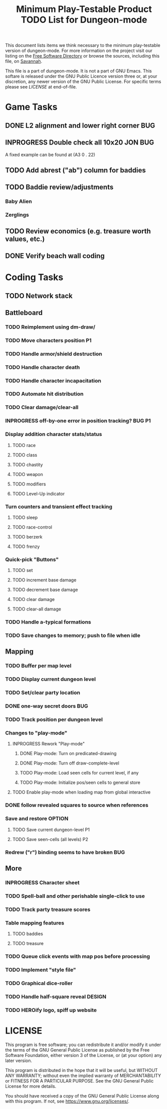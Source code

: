 #+TITLE: Minimum Play-Testable Product TODO List for Dungeon-mode

# Copyright (C) 2020 Corwin Brust, Erik C. Elmshauser, Jon Lincicum, Hope Christiansen, Frank Runyon

This document lists items we think necessary to the minimum
play-testable version of dungeon-mode. For more information on the
project visit our listing on the [[https://directory.fsf.org/wiki/Dungeon-mode][Free Software Directory]] or browse the
sources, including this file, on [[https://git.savannah.nongnu.org/cgit/dungeon.git][Savannah]].

This file is a part of dungeon-mode.  It is not a part of GNU Emacs.
This softare is released under the GNU Public Licence version three
or, at your discretion, any newer version of the GNU Public
License.  For specific terms please see [[LICENSE]] at end-of-file.

* Game Tasks
** DONE L2 alignment and lower right corner                             :BUG:
   CLOSED: [2020-08-07 Fri 14:56]
** INPROGRESS Double check all 10x20                                :JON:BUG:
   A fixed example can be found at (A3 0 . 22)
** TODO Add abrest ("ab") column for baddies
** TODO Baddie review/adjustments
*** Baby Alien
*** Zerglings
** TODO Review economics (e.g. treasure worth values, etc.)
** DONE Verify beach wall coding
   CLOSED: [2020-06-20 Sat 02:29]

* Coding Tasks
** TODO Network stack
** Battleboard
*** TODO Reimplement using dm-draw/
*** TODO Move characters position                                        :P1:
*** TODO Handle armor/shield destruction
*** TODO Handle character death
*** TODO Handle character incapacitation
*** TODO Automate hit distribution
*** TODO Clear damage/clear-all
*** INPROGRESS off-by-one error in position tracking?                :BUG:P1:
*** Display addition character stats/status
**** TODO race
**** TODO class
**** TODO chastity
**** TODO weapon
**** TODO modifiers
**** TODO Level-Up indicator
*** Turn counters and transient effect tracking
**** TODO sleep
**** TODO race-control
**** TODO berzerk
**** TODO frenzy
*** Quick-pick "Buttons"
**** TODO set
**** TODO increment base damage
**** TODO decrement base damage
**** TODO clear damage
**** TODO clear-all damage
*** TODO Handle a-typical formations
*** TODO Save changes to memory; push to file when idle
** Mapping
*** TODO Buffer per map level
*** TODO Display current dungeon level
*** TODO Set/clear party location
*** DONE one-way secret doors                                           :BUG:
    CLOSED: [2020-12-24 Thu 05:35]
*** TODO Track position per dungeon level
*** Changes to "play-mode"
**** INPROGRESS Rework "Play-mode"
***** DONE Play-mode: Turn on predicated-drawing
***** DONE Play-mode: Turn off draw-complete-level
***** TODO Play-mode: Load seen cells for current level, if any
***** TODO Play-mode: Initialize pos/seen cells to general store
**** TODO Enable play-mode when loading map from global interactive
*** DONE follow revealed squares to source when references
    CLOSED: [2020-07-04 Sat 15:32]
*** Save and restore                                                 :OPTION:
**** TODO Save current dungeon-level                                     :P1:
**** TODO Save seen-cells (all levels)                                   :P2:
*** Redrew ("r") binding seems to have broken                           :BUG:
** More
*** INPROGRESS Character sheet
*** TODO Spell-ball and other perishable single-click to use
*** TODO Track party treasure scores
*** Table mapping features
**** TODO baddies
**** TODO treasure
*** TODO Queue click events with map pos before processing
*** TODO Implement "style file"
*** TODO Graphical dice-roller
*** TODO Handle half-square reveal                                   :DESIGN:
*** TODO HEROify logo, spiff up website

* LICENSE

This program is free software; you can redistribute it and/or modify
it under the terms of the GNU General Public License as published by
the Free Software Foundation, either version 3 of the License, or
(at your option) any later version.

This program is distributed in the hope that it will be useful,
but WITHOUT ANY WARRANTY; without even the implied warranty of
MERCHANTABILITY or FITNESS FOR A PARTICULAR PURPOSE.  See the
GNU General Public License for more details.

You should have received a copy of the GNU General Public License
along with this program.  If not, see <https://www.gnu.org/licenses/>.
